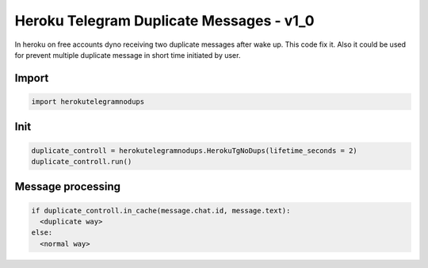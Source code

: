 Heroku Telegram Duplicate Messages - v1_0
========
In heroku on free accounts dyno receiving two duplicate messages after wake up.
This code fix it. Also it could be used for prevent multiple duplicate message in short time initiated by user.

Import
-------------

.. code-block:: python

  import herokutelegramnodups

Init
-------------

.. code-block:: python

  duplicate_controll = herokutelegramnodups.HerokuTgNoDups(lifetime_seconds = 2)
  duplicate_controll.run()

Message processing
-------------

.. code-block:: python

  if duplicate_controll.in_cache(message.chat.id, message.text):
    <duplicate way>
  else:
    <normal way>
    

